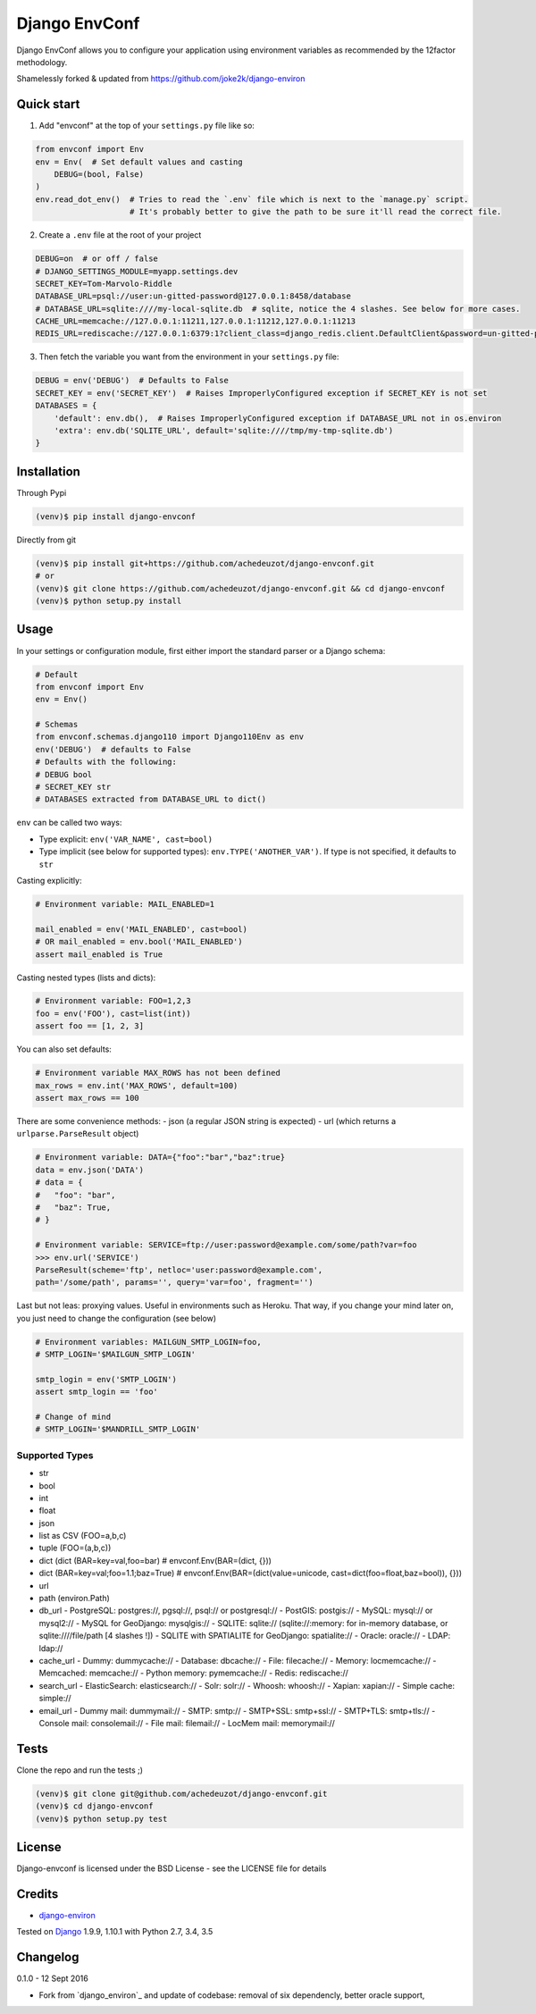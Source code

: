 ===========================
Django EnvConf
===========================

.. image:: https://travis-ci.org/achedeuzot/django-envconf.svg?branch=master
    :target: https://travis-ci.org/achedeuzot/django-envconf.svg?branch=master

.. image:: https://coveralls.io/repos/github/achedeuzot/django-envconf/badge.svg?branch=master
    :target: https://coveralls.io/github/achedeuzot/django-envconf?branch=master


Django EnvConf allows you to configure your application using environment variables
as recommended by the 12factor methodology.

Shamelessly forked & updated from https://github.com/joke2k/django-environ

-----------
Quick start
-----------

1. Add "envconf" at the top of your ``settings.py`` file like so:

.. code-block:: python

    from envconf import Env
    env = Env(  # Set default values and casting
        DEBUG=(bool, False)
    )
    env.read_dot_env()  # Tries to read the `.env` file which is next to the `manage.py` script.
                        # It's probably better to give the path to be sure it'll read the correct file.


2. Create a ``.env`` file at the root of your project

.. code-block:: shell

    DEBUG=on  # or off / false
    # DJANGO_SETTINGS_MODULE=myapp.settings.dev
    SECRET_KEY=Tom-Marvolo-Riddle
    DATABASE_URL=psql://user:un-gitted-password@127.0.0.1:8458/database
    # DATABASE_URL=sqlite:////my-local-sqlite.db  # sqlite, notice the 4 slashes. See below for more cases.
    CACHE_URL=memcache://127.0.0.1:11211,127.0.0.1:11212,127.0.0.1:11213
    REDIS_URL=rediscache://127.0.0.1:6379:1?client_class=django_redis.client.DefaultClient&password=un-gitted-password

3. Then fetch the variable you want from the environment in your ``settings.py`` file:


.. code-block:: python

    DEBUG = env('DEBUG')  # Defaults to False
    SECRET_KEY = env('SECRET_KEY')  # Raises ImproperlyConfigured exception if SECRET_KEY is not set
    DATABASES = {
        'default': env.db(),  # Raises ImproperlyConfigured exception if DATABASE_URL not in os.environ
        'extra': env.db('SQLITE_URL', default='sqlite:////tmp/my-tmp-sqlite.db')
    }

------------
Installation
------------

Through Pypi

.. code-block:: shell

    (venv)$ pip install django-envconf

Directly from git

.. code-block:: shell

    (venv)$ pip install git+https://github.com/achedeuzot/django-envconf.git
    # or
    (venv)$ git clone https://github.com/achedeuzot/django-envconf.git && cd django-envconf
    (venv)$ python setup.py install

-----
Usage
-----
In your settings or configuration module, first either import the standard parser or a Django schema:

.. code-block:: python

    # Default
    from envconf import Env
    env = Env()

    # Schemas
    from envconf.schemas.django110 import Django110Env as env
    env('DEBUG')  # defaults to False
    # Defaults with the following:
    # DEBUG bool
    # SECRET_KEY str
    # DATABASES extracted from DATABASE_URL to dict()

``env`` can be called two ways:

- Type explicit: ``env('VAR_NAME', cast=bool)``
- Type implicit (see below for supported types): ``env.TYPE('ANOTHER_VAR')``. If type is not specified, it defaults
  to ``str``

Casting explicitly:

.. code-block:: python

    # Environment variable: MAIL_ENABLED=1

    mail_enabled = env('MAIL_ENABLED', cast=bool)
    # OR mail_enabled = env.bool('MAIL_ENABLED')
    assert mail_enabled is True

Casting nested types (lists and dicts):

.. code-block:: python

    # Environment variable: FOO=1,2,3
    foo = env('FOO'), cast=list(int))
    assert foo == [1, 2, 3]

You can also set defaults:

.. code-block:: python

    # Environment variable MAX_ROWS has not been defined
    max_rows = env.int('MAX_ROWS', default=100)
    assert max_rows == 100

There are some convenience methods:
- json (a regular JSON string is expected)
- url (which returns a ``urlparse.ParseResult`` object)

.. code-block:: python

    # Environment variable: DATA={"foo":"bar","baz":true}
    data = env.json('DATA')
    # data = {
    #   "foo": "bar",
    #   "baz": True,
    # }

    # Environment variable: SERVICE=ftp://user:password@example.com/some/path?var=foo
    >>> env.url('SERVICE')
    ParseResult(scheme='ftp', netloc='user:password@example.com',
    path='/some/path', params='', query='var=foo', fragment='')


Last but not leas: proxying values. Useful in environments such as Heroku. That way, if you
change your mind later on, you just need to change the configuration (see below)

.. code-block:: python

    # Environment variables: MAILGUN_SMTP_LOGIN=foo,
    # SMTP_LOGIN='$MAILGUN_SMTP_LOGIN'

    smtp_login = env('SMTP_LOGIN')
    assert smtp_login == 'foo'

    # Change of mind
    # SMTP_LOGIN='$MANDRILL_SMTP_LOGIN'


Supported Types
===============
- str
- bool
- int
- float
- json
- list as CSV (FOO=a,b,c)
- tuple (FOO=(a,b,c))
- dict (dict (BAR=key=val,foo=bar)  # envconf.Env(BAR=(dict, {}))
- dict (BAR=key=val;foo=1.1;baz=True)  # envconf.Env(BAR=(dict(value=unicode, cast=dict(foo=float,baz=bool)), {}))
- url
- path (environ.Path)
- db_url
  - PostgreSQL: postgres://, pgsql://, psql:// or postgresql://
  - PostGIS: postgis://
  - MySQL: mysql:// or mysql2://
  - MySQL for GeoDjango: mysqlgis://
  - SQLITE: sqlite:// (sqlite://:memory: for in-memory database, or sqlite:////file/path [4 slashes !])
  - SQLITE with SPATIALITE for GeoDjango: spatialite://
  - Oracle: oracle://
  - LDAP: ldap://
- cache_url
  - Dummy: dummycache://
  - Database: dbcache://
  - File: filecache://
  - Memory: locmemcache://
  - Memcached: memcache://
  - Python memory: pymemcache://
  - Redis: rediscache://
- search_url
  - ElasticSearch: elasticsearch://
  - Solr: solr://
  - Whoosh: whoosh://
  - Xapian: xapian://
  - Simple cache: simple://
- email_url
  - Dummy mail: dummymail://
  - SMTP: smtp://
  - SMTP+SSL: smtp+ssl://
  - SMTP+TLS: smtp+tls://
  - Console mail: consolemail://
  - File mail: filemail://
  - LocMem mail: memorymail://


-----
Tests
-----
Clone the repo and run the tests ;)

.. code-block:: shell

    (venv)$ git clone git@github.com/achedeuzot/django-envconf.git
    (venv)$ cd django-envconf
    (venv)$ python setup.py test

-------
License
-------
Django-envconf is licensed under the BSD License - see the LICENSE file for details


-------
Credits
-------

- `django-environ`_

.. _django-environ: https://github.com/joke2k/django-environ


Tested on `Django`_ 1.9.9, 1.10.1 with Python 2.7, 3.4, 3.5

.. _Django: http://www.djangoproject.com/

---------
Changelog
---------

0.1.0 - 12 Sept 2016

- Fork from `django_environ`_ and update of codebase: removal of six dependencly, better oracle support,
